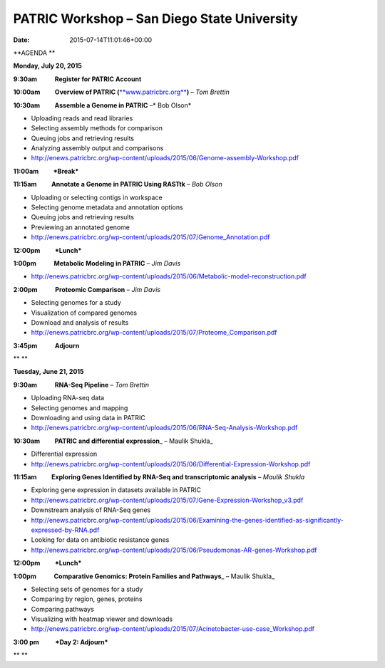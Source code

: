 ============================================
PATRIC Workshop – San Diego State University
============================================


:date:   2015-07-14T11:01:46+00:00

**AGENDA **

**Monday, July 20, 2015**

**9:30am            Register for PATRIC Account**

**10:00am          Overview of PATRIC
(**\ `**www.patricbrc.org** <http://www.patricbrc.org/>`__\ **)** – *Tom
Brettin*

**10:30am          Assemble a Genome in PATRIC** –* Bob Olson*

-  Uploading reads and read libraries
-  Selecting assembly methods for comparison
-  Queuing jobs and retrieving results
-  Analyzing assembly output and comparisons
-  http://enews.patricbrc.org/wp-content/uploads/2015/06/Genome-assembly-Workshop.pdf

**11:00am          *Break***

**11:15am          Annotate a Genome in PATRIC Using RASTtk** – *Bob
Olson*

-  Uploading or selecting contigs in workspace
-  Selecting genome metadata and annotation options
-  Queuing jobs and retrieving results
-  Previewing an annotated genome
-  http://enews.patricbrc.org/wp-content/uploads/2015/07/Genome_Annotation.pdf

**12:00pm          *Lunch***

**1:00pm            Metabolic Modeling in PATRIC** *– Jim Davis*

-  http://enews.patricbrc.org/wp-content/uploads/2015/06/Metabolic-model-reconstruction.pdf

**2:00pm            Proteomic Comparison** – *Jim Davis*

-  Selecting genomes for a study
-  Visualization of compared genomes
-  Download and analysis of results
-  http://enews.patricbrc.org/wp-content/uploads/2015/07/Proteome_Comparison.pdf

**3:45pm            Adjourn**

** **

**Tuesday, June 21, 2015**

**9:30am            RNA-Seq Pipeline** – *Tom Brettin*

-  Uploading RNA-seq data
-  Selecting genomes and mapping
-  Downloading and using data in PATRIC
-  http://enews.patricbrc.org/wp-content/uploads/2015/06/RNA-Seq-Analysis-Workshop.pdf

**10:30am          PATRIC and differential expression**\ \_ – Maulik
Shukla\_

-  Differential expression
-  http://enews.patricbrc.org/wp-content/uploads/2015/06/Differential-Expression-Workshop.pdf

**11:15am          Exploring Genes Identified by RNA-Seq and
transcriptomic analysis** – *Maulik Shukla*

-  Exploring gene expression in datasets available in PATRIC
-  http://enews.patricbrc.org/wp-content/uploads/2015/07/Gene-Expression-Workshop_v3.pdf
-  Downstream analysis of RNA-Seq genes
-  http://enews.patricbrc.org/wp-content/uploads/2015/06/Examining-the-genes-identified-as-significantly-expressed-by-RNA.pdf
-  Looking for data on antibiotic resistance genes
-  http://enews.patricbrc.org/wp-content/uploads/2015/06/Pseudomonas-AR-genes-Workshop.pdf

**12:00pm          *Lunch***

**1:00pm            Comparative Genomics: Protein Families and
Pathways**\ \_ – Maulik Shukla\_

-  Selecting sets of genomes for a study
-  Comparing by region, genes, proteins
-  Comparing pathways
-  Visualizing with heatmap viewer and downloads
-  http://enews.patricbrc.org/wp-content/uploads/2015/07/Acinetobacter-use-case_Workshop.pdf

**3:00 pm           *Day 2: Adjourn***

** **
